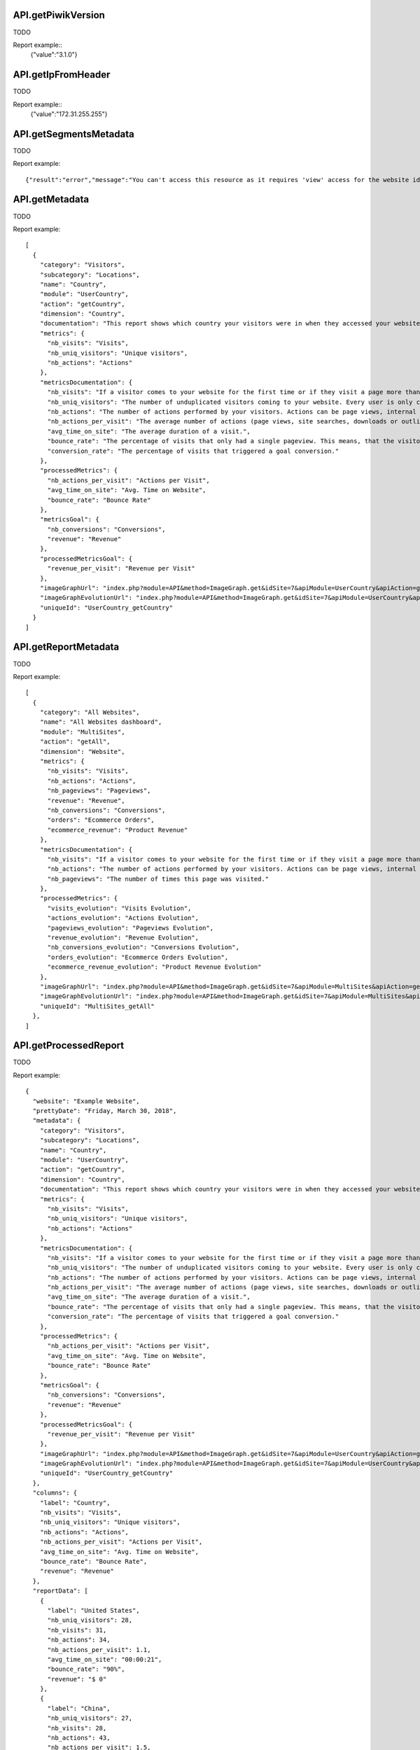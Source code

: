 .. highlight:: js
.. default-domain:: js

API.getPiwikVersion
````````````````````
TODO

.. function:: API.getPiwikVersion()

    :returns: TODO

Report example::
    {"value":"3.1.0"}

API.getIpFromHeader
```````````````````
TODO

.. function:: API.getIpFromHeader()

    :returns: TODO

Report example::
    {"value":"172.31.255.255"}

API.getSegmentsMetadata
```````````````````````
TODO

.. function:: API.getSegmentsMetadata(idSites)

    :param idSites: TODO
    :returns: TODO

Report example::

   {"result":"error","message":"You can't access this resource as it requires 'view' access for the website id = 1."}

API.getMetadata
```````````````
TODO

.. function:: API.getMetadata(idSite, apiModule, apiAction, apiParameters, language, period, date, hideMetricsDocs, showSubtableReports)

    :param idSite: TODO
    :param apiModule: TODO
    :param apiAction: TODO
    :param apiParameters: TODO
    :param language: TODO
    :param period: TODO
    :param date: TODO
    :param hideMetricsDocs: TODO
    :param showSubtableReports: TODO
    :returns: TODO

Report example::

    [
      {
        "category": "Visitors",
        "subcategory": "Locations",
        "name": "Country",
        "module": "UserCountry",
        "action": "getCountry",
        "dimension": "Country",
        "documentation": "This report shows which country your visitors were in when they accessed your website.",
        "metrics": {
          "nb_visits": "Visits",
          "nb_uniq_visitors": "Unique visitors",
          "nb_actions": "Actions"
        },
        "metricsDocumentation": {
          "nb_visits": "If a visitor comes to your website for the first time or if they visit a page more than 30 minutes after their last page view, this will be recorded as a new visit.",
          "nb_uniq_visitors": "The number of unduplicated visitors coming to your website. Every user is only counted once, even if they visit the website multiple times a day.",
          "nb_actions": "The number of actions performed by your visitors. Actions can be page views, internal site searches, downloads or outlinks.",
          "nb_actions_per_visit": "The average number of actions (page views, site searches, downloads or outlinks) that were performed during the visits.",
          "avg_time_on_site": "The average duration of a visit.",
          "bounce_rate": "The percentage of visits that only had a single pageview. This means, that the visitor left the website directly from the entrance page.",
          "conversion_rate": "The percentage of visits that triggered a goal conversion."
        },
        "processedMetrics": {
          "nb_actions_per_visit": "Actions per Visit",
          "avg_time_on_site": "Avg. Time on Website",
          "bounce_rate": "Bounce Rate"
        },
        "metricsGoal": {
          "nb_conversions": "Conversions",
          "revenue": "Revenue"
        },
        "processedMetricsGoal": {
          "revenue_per_visit": "Revenue per Visit"
        },
        "imageGraphUrl": "index.php?module=API&method=ImageGraph.get&idSite=7&apiModule=UserCountry&apiAction=getCountry&token_auth=anonymous&period=day&date=today",
        "imageGraphEvolutionUrl": "index.php?module=API&method=ImageGraph.get&idSite=7&apiModule=UserCountry&apiAction=getCountry&token_auth=anonymous&period=day&date=2018-03-01,2018-03-30",
        "uniqueId": "UserCountry_getCountry"
      }
    ]

API.getReportMetadata
`````````````````````
TODO

.. function:: API.getReportMetadata(idSites, period, date, hideMetricsDoc, showSubtableReports, idSite)

    :param idSites: TODO
    :param period: TODO
    :param date: TODO
    :param hideMetricsDoc: TODO
    :param showSubtableReports: TODO
    :param idSite: TODO
    :returns: TODO

Report example::

    [
      {
        "category": "All Websites",
        "name": "All Websites dashboard",
        "module": "MultiSites",
        "action": "getAll",
        "dimension": "Website",
        "metrics": {
          "nb_visits": "Visits",
          "nb_actions": "Actions",
          "nb_pageviews": "Pageviews",
          "revenue": "Revenue",
          "nb_conversions": "Conversions",
          "orders": "Ecommerce Orders",
          "ecommerce_revenue": "Product Revenue"
        },
        "metricsDocumentation": {
          "nb_visits": "If a visitor comes to your website for the first time or if they visit a page more than 30 minutes after their last page view, this will be recorded as a new visit.",
          "nb_actions": "The number of actions performed by your visitors. Actions can be page views, internal site searches, downloads or outlinks.",
          "nb_pageviews": "The number of times this page was visited."
        },
        "processedMetrics": {
          "visits_evolution": "Visits Evolution",
          "actions_evolution": "Actions Evolution",
          "pageviews_evolution": "Pageviews Evolution",
          "revenue_evolution": "Revenue Evolution",
          "nb_conversions_evolution": "Conversions Evolution",
          "orders_evolution": "Ecommerce Orders Evolution",
          "ecommerce_revenue_evolution": "Product Revenue Evolution"
        },
        "imageGraphUrl": "index.php?module=API&method=ImageGraph.get&idSite=7&apiModule=MultiSites&apiAction=getAll&token_auth=anonymous&period=day&date=today",
        "imageGraphEvolutionUrl": "index.php?module=API&method=ImageGraph.get&idSite=7&apiModule=MultiSites&apiAction=getAll&token_auth=anonymous&period=day&date=2018-03-01,2018-03-30",
        "uniqueId": "MultiSites_getAll"
      },
    ]

API.getProcessedReport
``````````````````````
TODO

.. function:: API.getProcessedReport(idSite, period, date, apiModule, apiAction, segment, apiParameters, idGoal, language, showTimer, hideMetricsDoc, idSubtable, showRawMetrics, format_metrics, idDimension)

    :param idSite: TODO
    :param period: TODO
    :param date: TODO
    :param apiModule: TODO
    :param segment: TODO
    :param apiParametrs: TODO
    :param idGoal: TODO
    :param language: TODO
    :param showTimer: TODO
    :param hideMetricsDoc: TODO
    :param idSubtable: TODO
    :param showRawMetrics: TODO
    :param format_metrics: TODO
    :param idDimension: TODO
    :returns: TODO

Report example::

    {
      "website": "Example Website",
      "prettyDate": "Friday, March 30, 2018",
      "metadata": {
        "category": "Visitors",
        "subcategory": "Locations",
        "name": "Country",
        "module": "UserCountry",
        "action": "getCountry",
        "dimension": "Country",
        "documentation": "This report shows which country your visitors were in when they accessed your website.",
        "metrics": {
          "nb_visits": "Visits",
          "nb_uniq_visitors": "Unique visitors",
          "nb_actions": "Actions"
        },
        "metricsDocumentation": {
          "nb_visits": "If a visitor comes to your website for the first time or if they visit a page more than 30 minutes after their last page view, this will be recorded as a new visit.",
          "nb_uniq_visitors": "The number of unduplicated visitors coming to your website. Every user is only counted once, even if they visit the website multiple times a day.",
          "nb_actions": "The number of actions performed by your visitors. Actions can be page views, internal site searches, downloads or outlinks.",
          "nb_actions_per_visit": "The average number of actions (page views, site searches, downloads or outlinks) that were performed during the visits.",
          "avg_time_on_site": "The average duration of a visit.",
          "bounce_rate": "The percentage of visits that only had a single pageview. This means, that the visitor left the website directly from the entrance page.",
          "conversion_rate": "The percentage of visits that triggered a goal conversion."
        },
        "processedMetrics": {
          "nb_actions_per_visit": "Actions per Visit",
          "avg_time_on_site": "Avg. Time on Website",
          "bounce_rate": "Bounce Rate"
        },
        "metricsGoal": {
          "nb_conversions": "Conversions",
          "revenue": "Revenue"
        },
        "processedMetricsGoal": {
          "revenue_per_visit": "Revenue per Visit"
        },
        "imageGraphUrl": "index.php?module=API&method=ImageGraph.get&idSite=7&apiModule=UserCountry&apiAction=getCountry&token_auth=anonymous&period=day&date=today",
        "imageGraphEvolutionUrl": "index.php?module=API&method=ImageGraph.get&idSite=7&apiModule=UserCountry&apiAction=getCountry&token_auth=anonymous&period=day&date=2018-03-01,2018-03-30",
        "uniqueId": "UserCountry_getCountry"
      },
      "columns": {
        "label": "Country",
        "nb_visits": "Visits",
        "nb_uniq_visitors": "Unique visitors",
        "nb_actions": "Actions",
        "nb_actions_per_visit": "Actions per Visit",
        "avg_time_on_site": "Avg. Time on Website",
        "bounce_rate": "Bounce Rate",
        "revenue": "Revenue"
      },
      "reportData": [
        {
          "label": "United States",
          "nb_uniq_visitors": 28,
          "nb_visits": 31,
          "nb_actions": 34,
          "nb_actions_per_visit": 1.1,
          "avg_time_on_site": "00:00:21",
          "bounce_rate": "90%",
          "revenue": "$ 0"
        },
        {
          "label": "China",
          "nb_uniq_visitors": 27,
          "nb_visits": 28,
          "nb_actions": 43,
          "nb_actions_per_visit": 1.5,
          "avg_time_on_site": "00:01:47",
          "bounce_rate": "68%",
          "revenue": "$ 0"
        },  ],
      "reportMetadata": [
        {
          "code": "us",
          "logo": "plugins/Morpheus/icons/dist/flags/us.png",
          "segment": "countryCode==us",
          "logoHeight": 16
        },
        {
          "code": "cn",
          "logo": "plugins/Morpheus/icons/dist/flags/cn.png",
          "segment": "countryCode==cn",
          "logoHeight": 16
        }
      ],
      "reportTotal": {
        "nb_visits": 221,
        "nb_uniq_visitors": 207,
        "nb_actions": 361,
        "nb_visits_converted": 0,
        "bounce_count": 166
      },
      "timerMillis": "36"
    }

API.getReportPagesMetadata
``````````````````````````
TODO

.. function:: API.getReportPagesMetadata(idSite)

    :param idSite: TODO
    :returns: TODO

Report example::

    [
      {
        "uniqueId": "General_Actions.customdimension1",
        "category": {
          "id": "General_Actions",
          "name": "Actions",
          "order": 10,
          "icon": "icon-reporting-actions"
        },
        "subcategory": {
          "id": "customdimension1",
          "name": "Topic permalink",
          "order": 70
        },
        "widgets": [
          {
            "name": "Topic permalink",
            "module": "CustomDimensions",
            "action": "getCustomDimension",
            "order": 200,
            "parameters": {
              "module": "CustomDimensions",
              "action": "getCustomDimension",
              "idDimension": "1"
            },
            "uniqueId": "widgetCustomDimensionsgetCustomDimensionidDimension1",
            "isWide": false,
            "viewDataTable": "table",
            "isReport": true
          }
        ]
      },
    ]

API.getWidgetMetadata
`````````````````````
TODO

.. function:: API.getWidgetMetadata(idSite)

    :param idSite: TODO
    :returns: TODO

Report example::

    [
      {
        "name": "Visitors in Real-time",
        "category": {
          "id": "Live!",
          "name": "Live!",
          "order": 2,
          "icon": ""
        },
        "subcategory": null,
        "module": "Live",
        "action": "widget",
        "order": 20,
        "parameters": {
          "module": "Live",
          "action": "widget"
        },
        "uniqueId": "widgetLivewidget",
        "isWide": false
      },
    ]

API.get
```````
TODO

.. function:: API.get(idSite, period, date, segment, columns)

    :param idSite: TODO
    :param period: TODO
    :param date: TODO
    :param segment: TODO
    :param columns: TODO
    :returns: TODO

Report example::

    {
      "nb_uniq_visitors": 207,
      "nb_visits": 221,
      "nb_users": 0,
      "nb_actions": 361,
      "max_actions": 16,
      "bounce_count": 166,
      "sum_visit_length": 21281,
      "nb_visits_returning": 50,
      "nb_actions_returning": 96,
      "nb_uniq_visitors_returning": 42,
      "nb_users_returning": 0,
      "max_actions_returning": 8,
      "bounce_rate_returning": "64%",
      "nb_actions_per_visit_returning": 1.9,
      "avg_time_on_site_returning": 140,
      "nb_conversions": 0,
      "nb_visits_converted": 0,
      "revenue": 0,
      "conversion_rate": "0%",
      "nb_conversions_new_visit": 0,
      "nb_visits_converted_new_visit": 0,
      "revenue_new_visit": 0,
      "conversion_rate_new_visit": "0%",
      "nb_conversions_returning_visit": 0,
      "nb_visits_converted_returning_visit": 0,
      "revenue_returning_visit": 0,
      "conversion_rate_returning_visit": "0%",
      "nb_pageviews": 339,
      "nb_uniq_pageviews": 294,
      "nb_downloads": 0,
      "nb_uniq_downloads": 0,
      "nb_outlinks": 10,
      "nb_uniq_outlinks": 10,
      "nb_searches": 12,
      "nb_keywords": 8,
      "nb_hits_with_time_generation": 338,
      "avg_time_generation": 0.933,
      "bounce_rate": "75%",
      "nb_actions_per_visit": 1.6,
      "avg_time_on_site": 96
    }

API.getRowEvolution
```````````````````
TODO

.. function:: API.getRowEvolution(idSite, period, date, apiModule, apiAction, label, segment, column, language, idGoal, legendAppendMetric, labelUseAbsoluteUrl, idDimension)

    :param idSite: TODO
    :param period: TODO
    :param date: TODO
    :param apiModule: TODO
    :param apiAction: TODO
    :param label: TODO
    :param segment: TODO
    :param column: TODO
    :param language: TODO
    :param idGoal: TODO
    :param legendAppendMetric: TODO
    :param labelUseAbsoluteUrl: TODO
    :param idDimesion: TODO
    :returns: TODO

Report example::

    {
      "result": "error",
      "message": "Row evolutions can not be processed with this combination of \\'date\\' and \\'period\\' parameters."
    }

API.getBulkRequest
``````````````````
TODO

.. function:: API.getBulkRequest(urls)

    :param urls: TODO
    :returns: TODO

Report example::

        TODO

API.isPluginActivated
`````````````````````
TODO

.. function:: API.isPluginActivated(pluginName)

    :param pluginName: TODO
    :returns: TODO

Report example::

    TODO


API.getSuggestedValuesForSegment
````````````````````````````````

.. function:: API.getSuggestedValuesForSegment(segmentName, idSite)

    :param segmentName: TODO
    :param idSite: TODO
    :returns: TODO

Report example::

    [
        "sample text",
        "sample text2"
    ]

API.getGlossaryReports
``````````````````````
TODO

.. function:: API.getGlossaryReports(idSite)

    :param idSite: TODO
    :returns: TODO

Report example::

    [
      {
        "name": "All Referrers (Referrers)",
        "documentation": "This report shows all your Referrers in one unified report, listing all Websites, Search keywords and Campaigns used by your visitors to find your website."
      },
      {
        "name": "Browser Plugins (Visitors)",
        "documentation": "This report shows which browser plugins your visitors had enabled. This information might be important for choosing the right way to deliver your content."
      },
      ...
    ]

API.getGlossaryMetrics
``````````````````````
TODO

.. function:: API.getGlossaryMetrics(idSite)

    :param idSite: TODO
    :returns: TODO

Report example::

    [
      {
        "name": "% Search Exits (Actions)",
        "id": "exit_rate",
        "documentation": "The percentage of visits that left the website after searching for this Keyword on your Site Search engine."
      },
      {
        "name": "Actions",
        "id": "nb_hits",
        "documentation": "The number of times this page was visited."
      },
    ]

